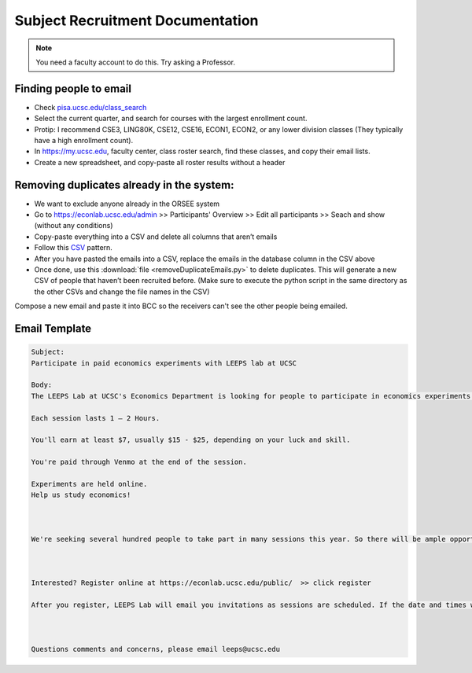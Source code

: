.. _recruiting:

Subject Recruitment Documentation
==================================

.. note::
    You need a faculty account to do this. Try asking a Professor.

Finding people to email
--------------------------
* Check `pisa.ucsc.edu/class_search <https://pisa.ucsc.edu/class_search/>`_
* Select the current quarter, and search for courses with the largest enrollment count.
* Protip: I recommend CSE3, LING80K, CSE12, CSE16, ECON1, ECON2, or any lower division classes (They typically have a high enrollment count).
* In `https://my.ucsc.edu <https://my.ucsc.edu>`_, faculty center, class roster search, find these classes, and copy their email lists. 
* Create a new spreadsheet, and copy-paste all roster results without a header

Removing duplicates already in the system:
------------------------------------------
* We want to exclude anyone already in the ORSEE system 
* Go to `https://econlab.ucsc.edu/admin <https://econlab.ucsc.edu/admin>`_ >> Participants' Overview >> Edit all participants >> Seach and show (without any conditions)
* Copy-paste everything into a CSV and delete all columns that aren’t emails
* Follow this `CSV <https://docs.google.com/spreadsheets/d/1Qm6cxbRjshR-RqHSN4PROeqK2xzNZ77ylPbl58xw6fA/edit?usp=sharing>`_ pattern.
* After you have pasted the emails into a CSV, replace the emails in the database column in the CSV above
* Once done, use this :download:`file <removeDuplicateEmails.py>` to delete duplicates. This will generate a new CSV of people that haven’t been recruited before. (Make sure to execute the python script in the same directory as the other CSVs and change the file names in the CSV)

Compose a new email and paste it into BCC so the receivers can't see the other people being emailed.

Email Template
--------------
.. code-block::

    Subject:
    Participate in paid economics experiments with LEEPS lab at UCSC

    Body:
    The LEEPS Lab at UCSC's Economics Department is looking for people to participate in economics experiments in 2021-22. There will also be online and in-person sessions in Spring-Summer 2021 with a guaranteed minimum of $5.

    Each session lasts 1 – 2 Hours.

    You'll earn at least $7, usually $15 - $25, depending on your luck and skill. 

    You're paid through Venmo at the end of the session.

    Experiments are held online.
    Help us study economics!



    We're seeking several hundred people to take part in many sessions this year. So there will be ample opportunity for you to participate!



    Interested? Register online at https://econlab.ucsc.edu/public/  >> click register 

    After you register, LEEPS Lab will email you invitations as sessions are scheduled. If the date and times work for you, simply sign-up. If not, just wait for the next invitation. You can unsubscribe at any time. 



    Questions comments and concerns, please email leeps@ucsc.edu
